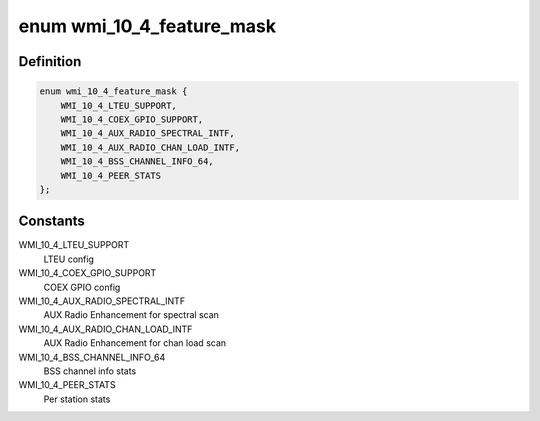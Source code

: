 .. -*- coding: utf-8; mode: rst -*-
.. src-file: drivers/net/wireless/ath/ath10k/wmi.h

.. _`wmi_10_4_feature_mask`:

enum wmi_10_4_feature_mask
==========================

.. c:type:: enum wmi_10_4_feature_mask

    WMI 10.4 feature enable/disable flags

.. _`wmi_10_4_feature_mask.definition`:

Definition
----------

.. code-block:: c

    enum wmi_10_4_feature_mask {
        WMI_10_4_LTEU_SUPPORT,
        WMI_10_4_COEX_GPIO_SUPPORT,
        WMI_10_4_AUX_RADIO_SPECTRAL_INTF,
        WMI_10_4_AUX_RADIO_CHAN_LOAD_INTF,
        WMI_10_4_BSS_CHANNEL_INFO_64,
        WMI_10_4_PEER_STATS
    };

.. _`wmi_10_4_feature_mask.constants`:

Constants
---------

WMI_10_4_LTEU_SUPPORT
    LTEU config

WMI_10_4_COEX_GPIO_SUPPORT
    COEX GPIO config

WMI_10_4_AUX_RADIO_SPECTRAL_INTF
    AUX Radio Enhancement for spectral scan

WMI_10_4_AUX_RADIO_CHAN_LOAD_INTF
    AUX Radio Enhancement for chan load scan

WMI_10_4_BSS_CHANNEL_INFO_64
    BSS channel info stats

WMI_10_4_PEER_STATS
    Per station stats

.. This file was automatic generated / don't edit.

